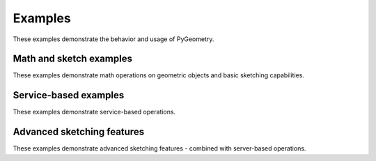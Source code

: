 Examples
########

These examples demonstrate the behavior and usage of PyGeometry.

Math and sketch examples
------------------------
These examples demonstrate math operations on geometric objects
and basic sketching capabilities.

.. nbgallery::

    examples/basic_usage.mystnb

Service-based examples
----------------------

These examples demonstrate service-based operations.

.. nbgallery::

    examples/add_design_material.mystnb
    examples/plate_with_hole.mystnb
    examples/tessellation_usage.mystnb
    examples/design_organization.mystnb

Advanced sketching features
---------------------------

These examples demonstrate advanced sketching features - combined with
server-based operations.

.. nbgallery::

    examples/dynamic_sketch_plane.mystnb
    examples/advanced_sketching_gears.mystnb
